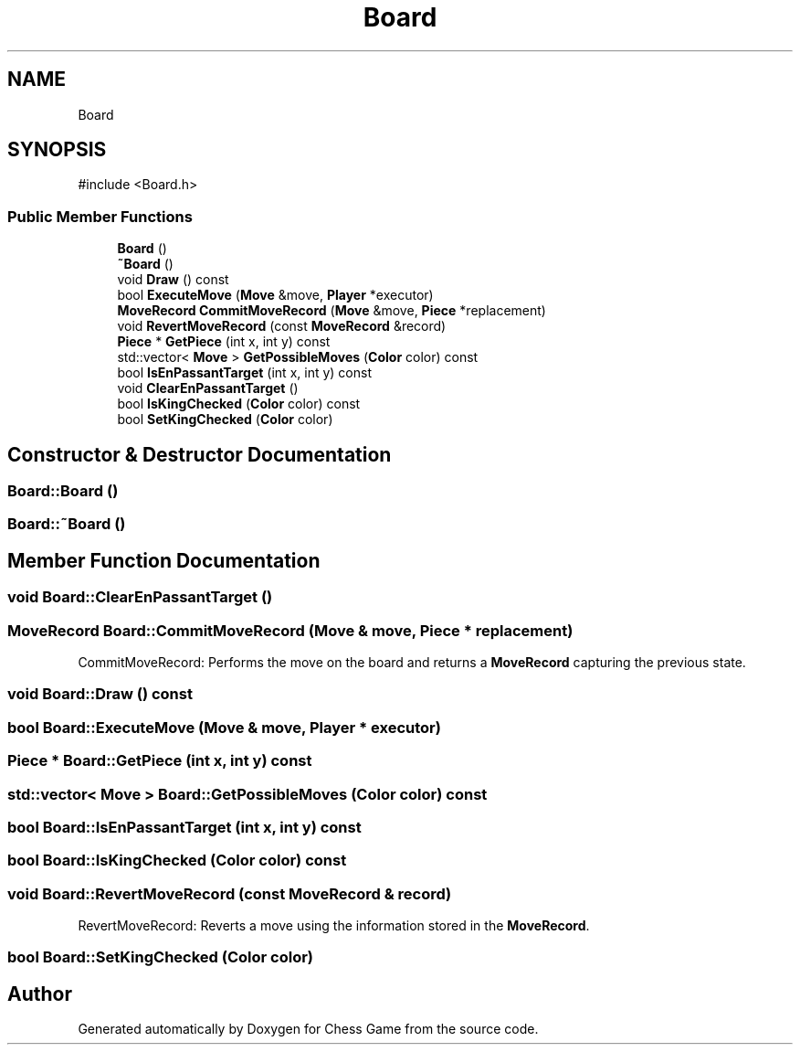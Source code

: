 .TH "Board" 3 "Version V4.2.0" "Chess Game" \" -*- nroff -*-
.ad l
.nh
.SH NAME
Board
.SH SYNOPSIS
.br
.PP
.PP
\fR#include <Board\&.h>\fP
.SS "Public Member Functions"

.in +1c
.ti -1c
.RI "\fBBoard\fP ()"
.br
.ti -1c
.RI "\fB~Board\fP ()"
.br
.ti -1c
.RI "void \fBDraw\fP () const"
.br
.ti -1c
.RI "bool \fBExecuteMove\fP (\fBMove\fP &move, \fBPlayer\fP *executor)"
.br
.ti -1c
.RI "\fBMoveRecord\fP \fBCommitMoveRecord\fP (\fBMove\fP &move, \fBPiece\fP *replacement)"
.br
.ti -1c
.RI "void \fBRevertMoveRecord\fP (const \fBMoveRecord\fP &record)"
.br
.ti -1c
.RI "\fBPiece\fP * \fBGetPiece\fP (int x, int y) const"
.br
.ti -1c
.RI "std::vector< \fBMove\fP > \fBGetPossibleMoves\fP (\fBColor\fP color) const"
.br
.ti -1c
.RI "bool \fBIsEnPassantTarget\fP (int x, int y) const"
.br
.ti -1c
.RI "void \fBClearEnPassantTarget\fP ()"
.br
.ti -1c
.RI "bool \fBIsKingChecked\fP (\fBColor\fP color) const"
.br
.ti -1c
.RI "bool \fBSetKingChecked\fP (\fBColor\fP color)"
.br
.in -1c
.SH "Constructor & Destructor Documentation"
.PP 
.SS "Board::Board ()"

.SS "Board::~Board ()"

.SH "Member Function Documentation"
.PP 
.SS "void Board::ClearEnPassantTarget ()"

.SS "\fBMoveRecord\fP Board::CommitMoveRecord (\fBMove\fP & move, \fBPiece\fP * replacement)"
CommitMoveRecord: Performs the move on the board and returns a \fBMoveRecord\fP capturing the previous state\&. 
.SS "void Board::Draw () const"

.SS "bool Board::ExecuteMove (\fBMove\fP & move, \fBPlayer\fP * executor)"

.SS "\fBPiece\fP * Board::GetPiece (int x, int y) const"

.SS "std::vector< \fBMove\fP > Board::GetPossibleMoves (\fBColor\fP color) const"

.SS "bool Board::IsEnPassantTarget (int x, int y) const"

.SS "bool Board::IsKingChecked (\fBColor\fP color) const"

.SS "void Board::RevertMoveRecord (const \fBMoveRecord\fP & record)"
RevertMoveRecord: Reverts a move using the information stored in the \fBMoveRecord\fP\&. 
.SS "bool Board::SetKingChecked (\fBColor\fP color)"


.SH "Author"
.PP 
Generated automatically by Doxygen for Chess Game from the source code\&.
